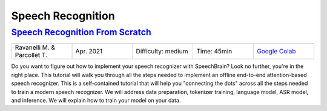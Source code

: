 Speech Recognition
==================

..
   Originally generated with https://gist.github.com/asumagic/19f9809480b62bfd16094fb5c844a564 but OK to edit in repo now


`Speech Recognition From Scratch <asr/speech-recognition-from-scratch.ipynb>`_
------------------------------------------------------------------------------------------------------------------------------------------------------------------------------------------------------------------------------------------------------------------------------------------------------------

.. list-table::
   :widths: 20 20 20 20 20
   :header-rows: 0

   * - Ravanelli M. & Parcollet T.
     - Apr. 2021
     - Difficulty: medium
     - Time: 45min
     - `Google Colab <https://colab.research.google.com/github/speechbrain/speechbrain/blob/master/tutorials/asr/speech-recognition-from-scratch.ipynb>`_


Do you want to figure out how to implement your speech recognizer with SpeechBrain? Look no further, you're in the right place. This tutorial will walk you through all the steps needed to implement an offline end-to-end attention-based speech recognizer. This is a self-contained tutorial that will help you "connecting the dots" across all the steps needed to train a modern speech recognizer. We will address data preparation, tokenizer training, language model, ASR model, and inference. We will explain how to train your model on your data.
